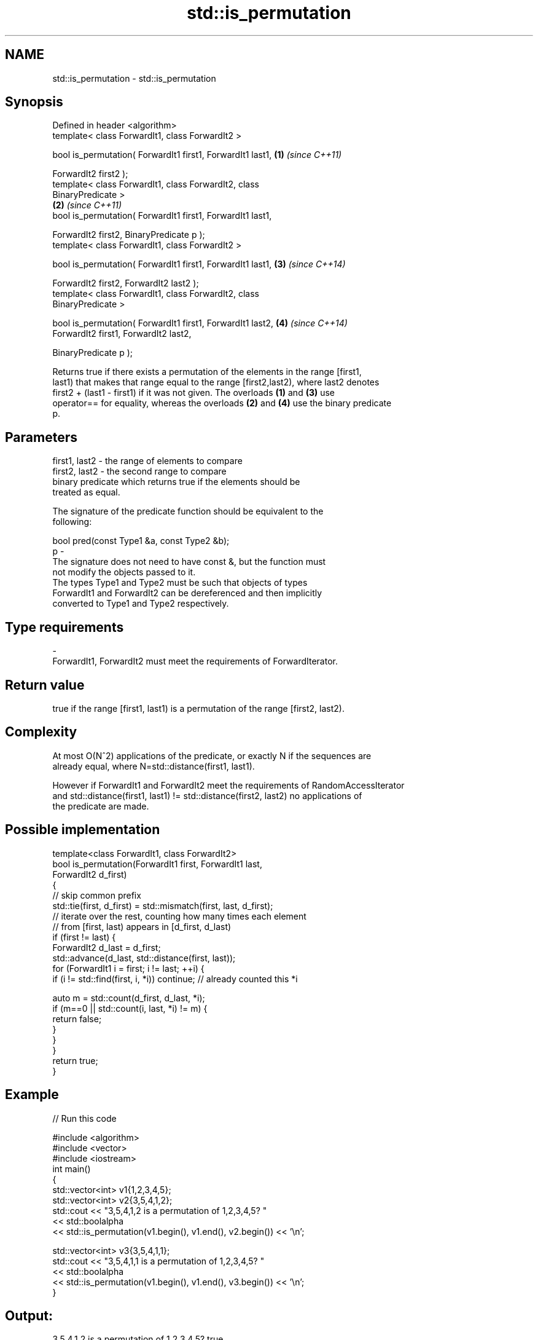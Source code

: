 .TH std::is_permutation 3 "Nov 25 2015" "2.0 | http://cppreference.com" "C++ Standard Libary"
.SH NAME
std::is_permutation \- std::is_permutation

.SH Synopsis
   Defined in header <algorithm>
   template< class ForwardIt1, class ForwardIt2 >

   bool is_permutation( ForwardIt1 first1, ForwardIt1 last1,          \fB(1)\fP \fI(since C++11)\fP

                        ForwardIt2 first2 );
   template< class ForwardIt1, class ForwardIt2, class
   BinaryPredicate >
                                                                      \fB(2)\fP \fI(since C++11)\fP
   bool is_permutation( ForwardIt1 first1, ForwardIt1 last1,

                        ForwardIt2 first2, BinaryPredicate p );
   template< class ForwardIt1, class ForwardIt2 >

   bool is_permutation( ForwardIt1 first1, ForwardIt1 last1,          \fB(3)\fP \fI(since C++14)\fP

                        ForwardIt2 first2, ForwardIt2 last2 );
   template< class ForwardIt1, class ForwardIt2, class
   BinaryPredicate >

   bool is_permutation( ForwardIt1 first1, ForwardIt1 last2,          \fB(4)\fP \fI(since C++14)\fP
                        ForwardIt2 first1, ForwardIt2 last2,

                        BinaryPredicate p );

   Returns true if there exists a permutation of the elements in the range [first1,
   last1) that makes that range equal to the range [first2,last2), where last2 denotes
   first2 + (last1 - first1) if it was not given. The overloads \fB(1)\fP and \fB(3)\fP use
   operator== for equality, whereas the overloads \fB(2)\fP and \fB(4)\fP use the binary predicate
   p.

.SH Parameters

   first1, last2 - the range of elements to compare
   first2, last2 - the second range to compare
                   binary predicate which returns true if the elements should be
                   treated as equal.

                   The signature of the predicate function should be equivalent to the
                   following:

                    bool pred(const Type1 &a, const Type2 &b);
   p             -
                   The signature does not need to have const &, but the function must
                   not modify the objects passed to it.
                   The types Type1 and Type2 must be such that objects of types
                   ForwardIt1 and ForwardIt2 can be dereferenced and then implicitly
                   converted to Type1 and Type2 respectively.

                   
.SH Type requirements
   -
   ForwardIt1, ForwardIt2 must meet the requirements of ForwardIterator.

.SH Return value

   true if the range [first1, last1) is a permutation of the range [first2, last2).

.SH Complexity

   At most O(N^2) applications of the predicate, or exactly N if the sequences are
   already equal, where N=std::distance(first1, last1).

   However if ForwardIt1 and ForwardIt2 meet the requirements of RandomAccessIterator
   and std::distance(first1, last1) != std::distance(first2, last2) no applications of
   the predicate are made.

.SH Possible implementation

   template<class ForwardIt1, class ForwardIt2>
   bool is_permutation(ForwardIt1 first, ForwardIt1 last,
                       ForwardIt2 d_first)
   {
      // skip common prefix
      std::tie(first, d_first) = std::mismatch(first, last, d_first);
      // iterate over the rest, counting how many times each element
      // from [first, last) appears in [d_first, d_last)
      if (first != last) {
          ForwardIt2 d_last = d_first;
          std::advance(d_last, std::distance(first, last));
          for (ForwardIt1 i = first; i != last; ++i) {
               if (i != std::find(first, i, *i)) continue; // already counted this *i
    
               auto m = std::count(d_first, d_last, *i);
               if (m==0 || std::count(i, last, *i) != m) {
                   return false;
               }
           }
       }
       return true;
   }

.SH Example

   
// Run this code

 #include <algorithm>
 #include <vector>
 #include <iostream>
 int main()
 {
     std::vector<int> v1{1,2,3,4,5};
     std::vector<int> v2{3,5,4,1,2};
     std::cout << "3,5,4,1,2 is a permutation of 1,2,3,4,5? "
               << std::boolalpha
               << std::is_permutation(v1.begin(), v1.end(), v2.begin()) << '\\n';
  
     std::vector<int> v3{3,5,4,1,1};
     std::cout << "3,5,4,1,1 is a permutation of 1,2,3,4,5? "
               << std::boolalpha
               << std::is_permutation(v1.begin(), v1.end(), v3.begin()) << '\\n';
 }

.SH Output:

 3,5,4,1,2 is a permutation of 1,2,3,4,5? true
 3,5,4,1,1 is a permutation of 1,2,3,4,5? false

.SH See also

                    generates the next greater lexicographic permutation of a range of
   next_permutation elements
                    \fI(function template)\fP 
                    generates the next smaller lexicographic permutation of a range of
   prev_permutation elements
                    \fI(function template)\fP 
